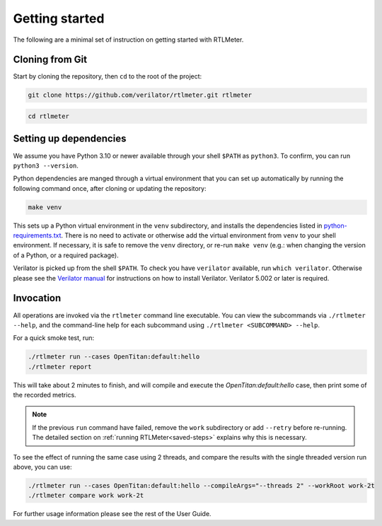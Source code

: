 Getting started
===============

The following are a minimal set of instruction on getting started with RTLMeter.

Cloning from Git
----------------

Start by cloning the repository, then ``cd`` to the root of the project:

.. code:: shell

 git clone https://github.com/verilator/rtlmeter.git rtlmeter

.. code:: shell

 cd rtlmeter

Setting up dependencies
-----------------------

We assume you have Python 3.10 or newer available through your shell ``$PATH``
as ``python3``. To confirm, you can run ``python3 --version``.

Python dependencies are manged through a virtual environment that you can
set up automatically by running the following command once, after cloning or
updating the repository:

.. code:: shell

   make venv

This sets up a Python virtual environment in the ``venv`` subdirectory,
and installs the dependencies listed in `python-requirements.txt
<https://github.com/verilator/rtlmeter/blob/main/python-requirements.txt>`_.
There is no need to activate or otherwise add the virtual environment from
``venv`` to your shell environment. If necessary, it is safe to remove the
``venv`` directory, or re-run ``make venv`` (e.g.: when changing the version
of a Python, or a required package).

Verilator is picked up from the shell ``$PATH``. To check you have
``verilator`` available, run ``which verilator``. Otherwise please see the
`Verilator manual <https://verilator.org/guide/latest/install.html>`_ for
instructions on how to install Verilator. Verilator 5.002 or later is
required.

Invocation
----------

All operations are invoked via the ``rtlmeter`` command line executable.
You can view the subcommands via ``./rtlmeter --help``, and the command-line
help for each subcommand using ``./rtlmeter <SUBCOMMAND> --help``.

For a quick smoke test, run:

.. code:: shell

   ./rtlmeter run --cases OpenTitan:default:hello
   ./rtlmeter report

This will take about 2 minutes to finish, and will compile and execute the
`OpenTitan:default:hello` case, then print some of the recorded metrics.

.. note::

   If the previous ``run`` command have failed, remove the ``work``
   subdirectory or add ``--retry`` before re-running. The detailed section on
   :ref:`running RTLMeter<saved-steps>` explains why this is necessary.

To see the effect of running the same case using 2 threads, and compare the
results with the single threaded version run above, you can use:

.. code:: shell

   ./rtlmeter run --cases OpenTitan:default:hello --compileArgs="--threads 2" --workRoot work-2t
   ./rtlmeter compare work work-2t

For further usage information please see the rest of the User Guide.
